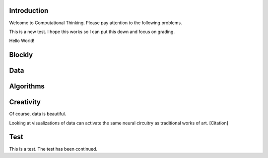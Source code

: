 Introduction
------------

Welcome to Computational Thinking. Please pay attention to the following problems.

This is a new test. I hope this works so I can put this down and focus on grading.

Hello World!

.. context:: pollid1
   :scale: 10
   :allowcomment:

    On a scale from 1 to 10, how important do you think it is to have a polling directive in the Runestone Tools?
    
Blockly
-------

.. blockly:: blockly1

   * controls
   controls_if
   controls_repeat_ext
   ====
   * logic
   logic_compare
   ====
   * math
   math_number
   math_arithmetic
   ====
   * text
   text
   text_print
   ====
   variables

   preload::
   <xml>  
      <block type="variables_set" id="1" inline="true" x="25" y="9">    
         <field name="VAR">X</field>    
         <value name="VALUE">      
            <block type="math_number" id="2">
               <field name="NUM">10</field>
            </block>    
         </value>  
      </block>
   </xml>

Data
----

.. fillintheblank:: baseconvert1
   :correct: \\b31\\b
   :blankid: baseconvert1_ans1

   What is value of 25 expressed as an octal number (base 8) :textfield:`baseconvert1_ans1::mini`

Algorithms
----------

.. mchoicemf:: question1_1
   :answer_a: Python
   :answer_b: Java
   :answer_c: C
   :answer_d: ML
   :correct: a
   :feedback_a: Yes, Python is a great language to learn, whether you are a beginner or an experienced programmer.
   :feedback_b: Java is a good object oriented language but it has some details that make it hard for the beginner.
   :feedback_c: C is an imperative programming language that has been around for a long time, but it is not the one that we use.
   :feedback_d: No, ML is a functional programming language.  You can use Python to write functional programs as well.

   What programming language does this site help you to learn?

Creativity
----------

Of course, data is beautiful.

Looking at visualizations of data can activate the same neural circuitry as traditional works of art. [Citation]

Test
----

This is a test. The test has been continued.

